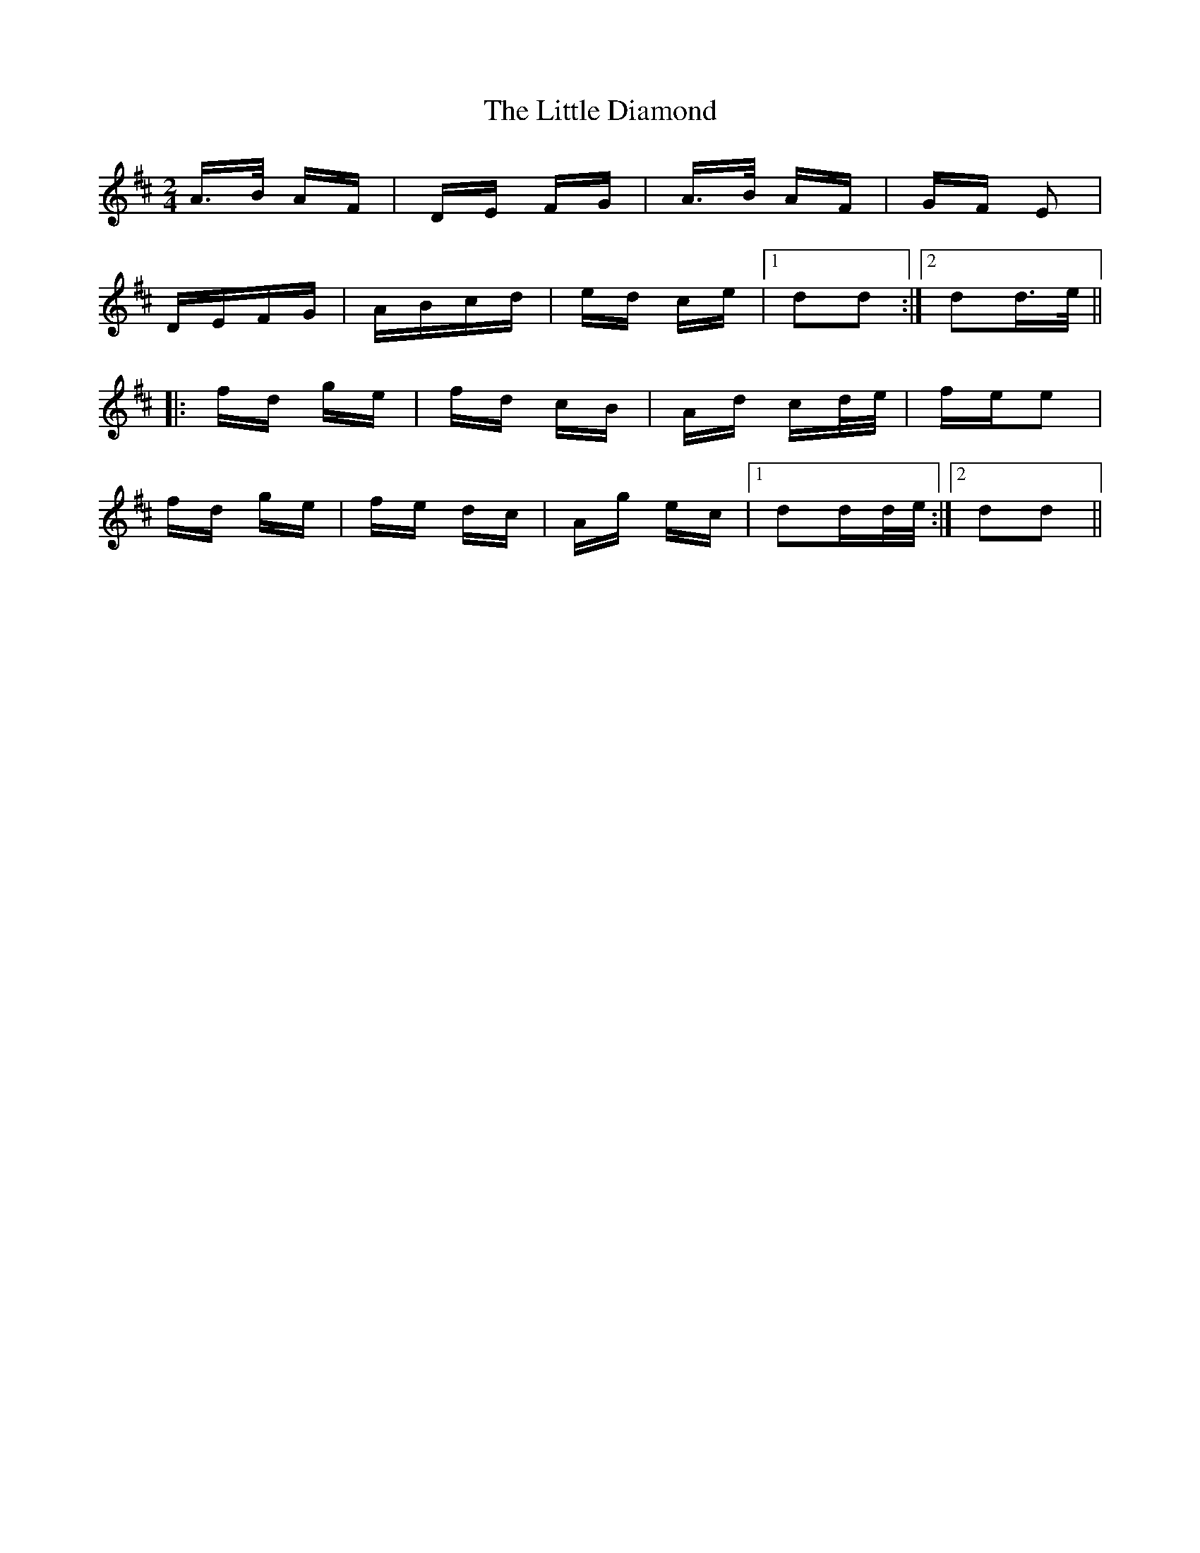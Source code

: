 X: 23769
T: Little Diamond, The
R: polka
M: 2/4
K: Dmajor
A>B AF|DE FG|A>B AF|GF E2|
DEFG|ABcd|ed ce|1 d2d2:|2 d2d>e||
|:fd ge|fd cB|Ad cd/e/|fee2|
fd ge|fe dc|Ag ec|1 d2dd/e/:|2 d2d2||


